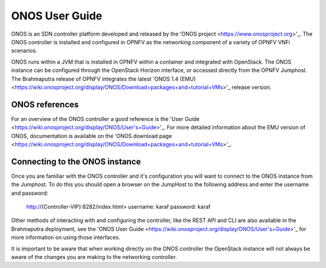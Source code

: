 .. This work is licensed under a Creative Commons Attribution 4.0 International License.
.. http://creativecommons.org/licenses/by/4.0
.. (c) Christopher Price (Ericsson AB)

ONOS User Guide
===============

ONOS is an SDN controller platform developed and released by the
'ONOS project <https://www.onosproject.org>'_.
The ONOS controller is installed and configured in OPNFV as the networking
component of a variety of OPNFV VNFi scenarios.

ONOS runs within a JVM that is installed in OPNFV within a container and
integrated with OpenStack.  The ONOS instance can be configured through the
OpenStack Horizon interface, or accessed directly from the OPNFV Jumphost.  The
Brahmaputra release of OPNFV integrates the latest
'ONOS 1.4 (EMU) <https://wiki.onosproject.org/display/ONOS/Download+packages+and+tutorial+VMs>'_
release version.

ONOS references
---------------

For an overview of the ONOS controller a good reference is the
'User Guide <https://wiki.onosproject.org/display/ONOS/User's+Guide>'_.  For more detailed information
about the EMU version of ONOS, documentation is available on the
'ONOS download page <https://wiki.onosproject.org/display/ONOS/Download+packages+and+tutorial+VMs>'_.

Connecting to the ONOS instance
-------------------------------

Once you are familiar with the ONOS controller and it's configuration
you will want to connect to the ONOS instance from the Jumphost.
To do this you should open a browser on the JumpHost to the following address
and enter the username and password:

  http://{Controller-VIP}:8282/index.html>
  username: karaf
  password: karaf

Other methods of interacting with and configuring the controller, like the REST API
and CLI are also available in the Brahmaputra deployment, see the
'ONOS User Guide <https://wiki.onosproject.org/display/ONOS/User's+Guide>'_
for more information on using those interfaces.

It is important to be aware that when working directly on the ONOS controller
the OpenStack instance will not always be aware of the changes you are making to the
networking controller.
